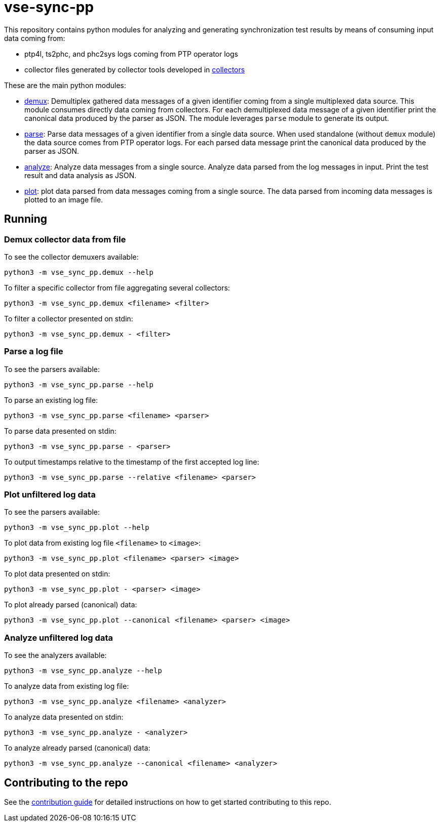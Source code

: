 = vse-sync-pp

This repository contains python modules for analyzing and generating synchronization test results by means of consuming input data coming from:

* ptp4l, ts2phc, and phc2sys logs coming from PTP operator logs

* collector files generated by collector tools developed in https://github.com/redhat-partner-solutions/vse-sync-collection-tools[collectors]

These are the main python modules:

* link:src/vse_sync_pp/demux.py[demux]: Demultiplex gathered data messages of a given identifier coming from a single multiplexed data source. This module consumes directly data coming from collectors. For each demultiplexed data message of a given identifier print the canonical data produced by the parser as JSON. The module leverages `parse` module to generate its output.

* link:src/vse_sync_pp/parse.py[parse]: Parse data messages of a given identifier from a single data source. When used standalone (without `demux` module) the data source comes from PTP operator logs. For each parsed data message print the canonical data produced by the parser as JSON.

* link:src/vse_sync_pp/analyze.py[analyze]: Analyze data messages from a single source. Analyze data parsed from the log messages in input. Print the test result and data analysis as JSON.

* link:src/vse_sync_pp/plot.py[plot]: plot data parsed from data messages coming from a single source. The data parsed from incoming data messages is plotted to an image file.

== Running

=== Demux collector data from file 

To see the collector demuxers available:

    python3 -m vse_sync_pp.demux --help

To filter a specific collector from file aggregating several collectors:

    python3 -m vse_sync_pp.demux <filename> <filter>

To filter a collector presented on stdin:

    python3 -m vse_sync_pp.demux - <filter>

=== Parse a log file

To see the parsers available:

    python3 -m vse_sync_pp.parse --help

To parse an existing log file:

    python3 -m vse_sync_pp.parse <filename> <parser>

To parse data presented on stdin:

    python3 -m vse_sync_pp.parse - <parser>

To output timestamps relative to the timestamp of the first accepted log line:

    python3 -m vse_sync_pp.parse --relative <filename> <parser>

=== Plot unfiltered log data

To see the parsers available:

    python3 -m vse_sync_pp.plot --help

To plot data from existing log file `<filename>` to `<image>`:

    python3 -m vse_sync_pp.plot <filename> <parser> <image>

To plot data presented on stdin:

    python3 -m vse_sync_pp.plot - <parser> <image>

To plot already parsed (canonical) data:

    python3 -m vse_sync_pp.plot --canonical <filename> <parser> <image>

=== Analyze unfiltered log data

To see the analyzers available:

    python3 -m vse_sync_pp.analyze --help

To analyze data from existing log file:

    python3 -m vse_sync_pp.analyze <filename> <analyzer>

To analyze data presented on stdin:

    python3 -m vse_sync_pp.analyze - <analyzer>

To analyze already parsed (canonical) data:

    python3 -m vse_sync_pp.analyze --canonical <filename> <analyzer>

== Contributing to the repo

See the link:doc/CONTRIBUTING.adoc[contribution guide] for detailed instructions
on how to get started contributing to this repo.
